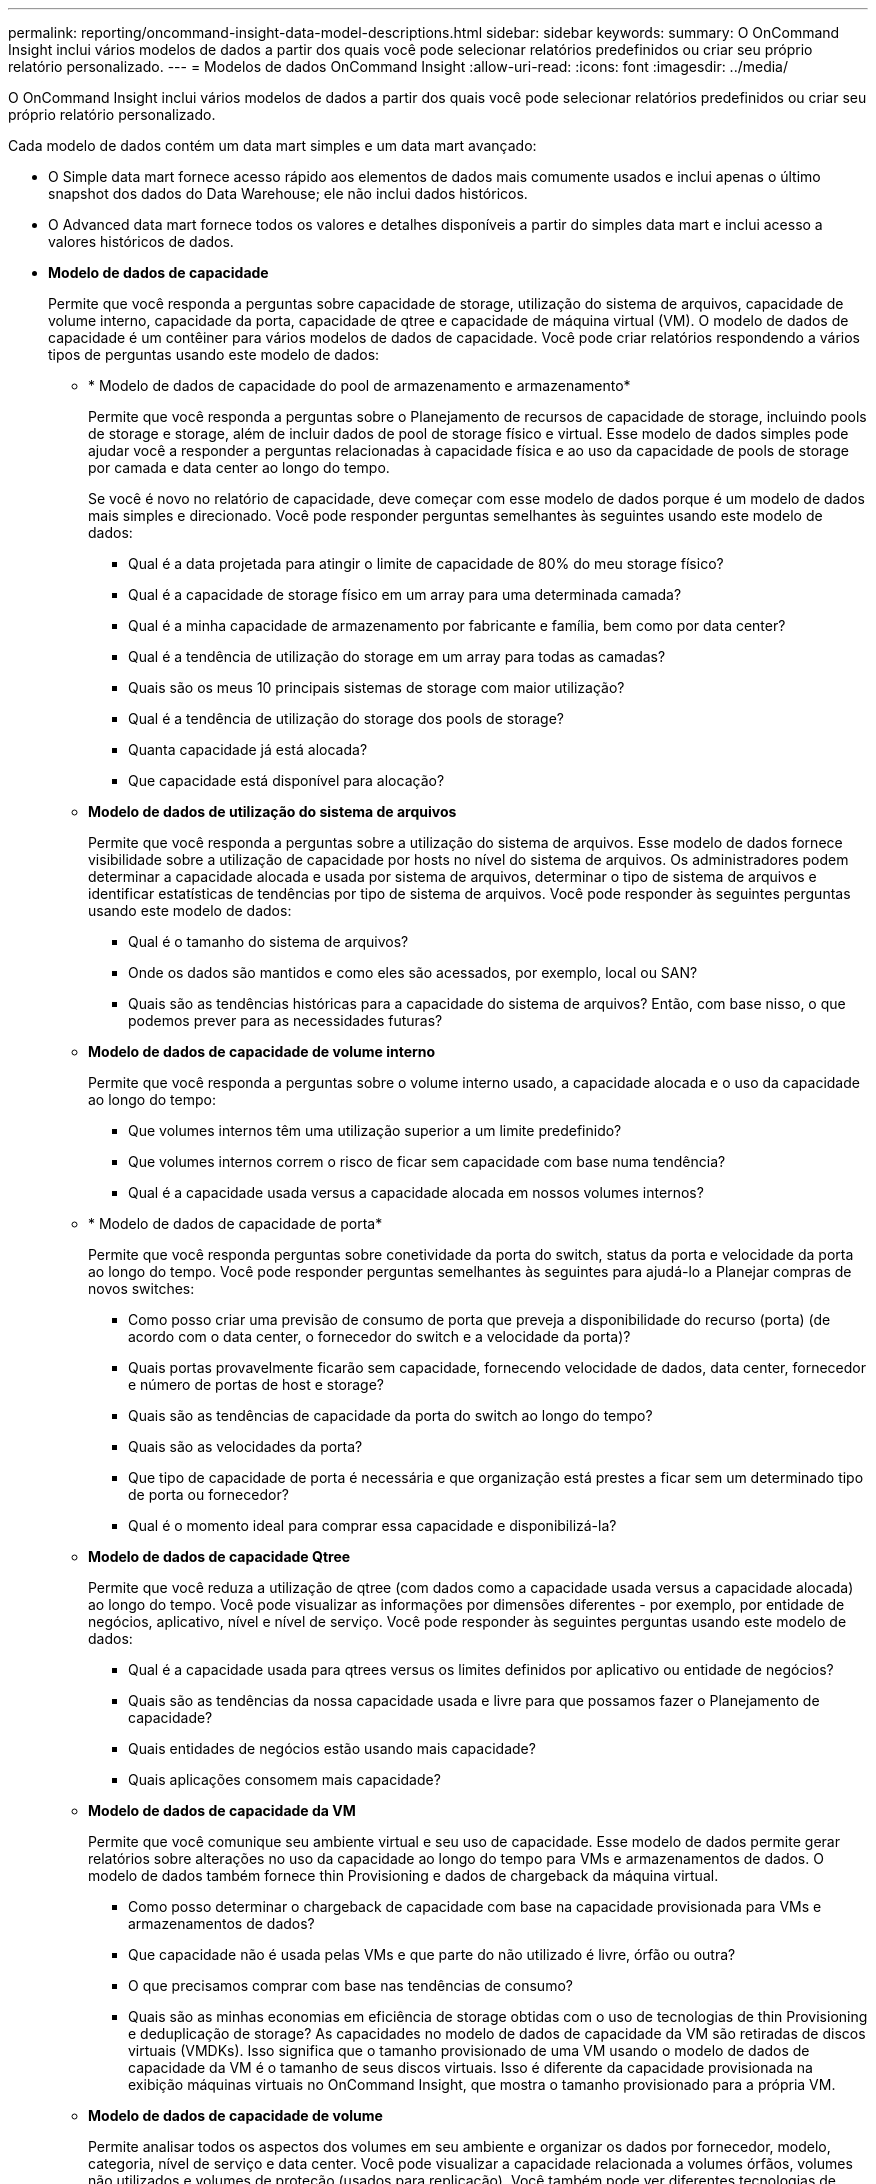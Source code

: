 ---
permalink: reporting/oncommand-insight-data-model-descriptions.html 
sidebar: sidebar 
keywords:  
summary: O OnCommand Insight inclui vários modelos de dados a partir dos quais você pode selecionar relatórios predefinidos ou criar seu próprio relatório personalizado. 
---
= Modelos de dados OnCommand Insight
:allow-uri-read: 
:icons: font
:imagesdir: ../media/


[role="lead"]
O OnCommand Insight inclui vários modelos de dados a partir dos quais você pode selecionar relatórios predefinidos ou criar seu próprio relatório personalizado.

Cada modelo de dados contém um data mart simples e um data mart avançado:

* O Simple data mart fornece acesso rápido aos elementos de dados mais comumente usados e inclui apenas o último snapshot dos dados do Data Warehouse; ele não inclui dados históricos.
* O Advanced data mart fornece todos os valores e detalhes disponíveis a partir do simples data mart e inclui acesso a valores históricos de dados.
* *Modelo de dados de capacidade*
+
Permite que você responda a perguntas sobre capacidade de storage, utilização do sistema de arquivos, capacidade de volume interno, capacidade da porta, capacidade de qtree e capacidade de máquina virtual (VM). O modelo de dados de capacidade é um contêiner para vários modelos de dados de capacidade. Você pode criar relatórios respondendo a vários tipos de perguntas usando este modelo de dados:

+
** * Modelo de dados de capacidade do pool de armazenamento e armazenamento*
+
Permite que você responda a perguntas sobre o Planejamento de recursos de capacidade de storage, incluindo pools de storage e storage, além de incluir dados de pool de storage físico e virtual. Esse modelo de dados simples pode ajudar você a responder a perguntas relacionadas à capacidade física e ao uso da capacidade de pools de storage por camada e data center ao longo do tempo.

+
Se você é novo no relatório de capacidade, deve começar com esse modelo de dados porque é um modelo de dados mais simples e direcionado. Você pode responder perguntas semelhantes às seguintes usando este modelo de dados:

+
*** Qual é a data projetada para atingir o limite de capacidade de 80% do meu storage físico?
*** Qual é a capacidade de storage físico em um array para uma determinada camada?
*** Qual é a minha capacidade de armazenamento por fabricante e família, bem como por data center?
*** Qual é a tendência de utilização do storage em um array para todas as camadas?
*** Quais são os meus 10 principais sistemas de storage com maior utilização?
*** Qual é a tendência de utilização do storage dos pools de storage?
*** Quanta capacidade já está alocada?
*** Que capacidade está disponível para alocação?


** *Modelo de dados de utilização do sistema de arquivos*
+
Permite que você responda a perguntas sobre a utilização do sistema de arquivos. Esse modelo de dados fornece visibilidade sobre a utilização de capacidade por hosts no nível do sistema de arquivos. Os administradores podem determinar a capacidade alocada e usada por sistema de arquivos, determinar o tipo de sistema de arquivos e identificar estatísticas de tendências por tipo de sistema de arquivos. Você pode responder às seguintes perguntas usando este modelo de dados:

+
*** Qual é o tamanho do sistema de arquivos?
*** Onde os dados são mantidos e como eles são acessados, por exemplo, local ou SAN?
*** Quais são as tendências históricas para a capacidade do sistema de arquivos? Então, com base nisso, o que podemos prever para as necessidades futuras?


** *Modelo de dados de capacidade de volume interno*
+
Permite que você responda a perguntas sobre o volume interno usado, a capacidade alocada e o uso da capacidade ao longo do tempo:

+
*** Que volumes internos têm uma utilização superior a um limite predefinido?
*** Que volumes internos correm o risco de ficar sem capacidade com base numa tendência?
*** Qual é a capacidade usada versus a capacidade alocada em nossos volumes internos?


** * Modelo de dados de capacidade de porta*
+
Permite que você responda perguntas sobre conetividade da porta do switch, status da porta e velocidade da porta ao longo do tempo. Você pode responder perguntas semelhantes às seguintes para ajudá-lo a Planejar compras de novos switches:

+
*** Como posso criar uma previsão de consumo de porta que preveja a disponibilidade do recurso (porta) (de acordo com o data center, o fornecedor do switch e a velocidade da porta)?
*** Quais portas provavelmente ficarão sem capacidade, fornecendo velocidade de dados, data center, fornecedor e número de portas de host e storage?
*** Quais são as tendências de capacidade da porta do switch ao longo do tempo?
*** Quais são as velocidades da porta?
*** Que tipo de capacidade de porta é necessária e que organização está prestes a ficar sem um determinado tipo de porta ou fornecedor?
*** Qual é o momento ideal para comprar essa capacidade e disponibilizá-la?


** *Modelo de dados de capacidade Qtree*
+
Permite que você reduza a utilização de qtree (com dados como a capacidade usada versus a capacidade alocada) ao longo do tempo. Você pode visualizar as informações por dimensões diferentes - por exemplo, por entidade de negócios, aplicativo, nível e nível de serviço. Você pode responder às seguintes perguntas usando este modelo de dados:

+
*** Qual é a capacidade usada para qtrees versus os limites definidos por aplicativo ou entidade de negócios?
*** Quais são as tendências da nossa capacidade usada e livre para que possamos fazer o Planejamento de capacidade?
*** Quais entidades de negócios estão usando mais capacidade?
*** Quais aplicações consomem mais capacidade?


** *Modelo de dados de capacidade da VM*
+
Permite que você comunique seu ambiente virtual e seu uso de capacidade. Esse modelo de dados permite gerar relatórios sobre alterações no uso da capacidade ao longo do tempo para VMs e armazenamentos de dados. O modelo de dados também fornece thin Provisioning e dados de chargeback da máquina virtual.

+
*** Como posso determinar o chargeback de capacidade com base na capacidade provisionada para VMs e armazenamentos de dados?
*** Que capacidade não é usada pelas VMs e que parte do não utilizado é livre, órfão ou outra?
*** O que precisamos comprar com base nas tendências de consumo?
*** Quais são as minhas economias em eficiência de storage obtidas com o uso de tecnologias de thin Provisioning e deduplicação de storage? As capacidades no modelo de dados de capacidade da VM são retiradas de discos virtuais (VMDKs). Isso significa que o tamanho provisionado de uma VM usando o modelo de dados de capacidade da VM é o tamanho de seus discos virtuais. Isso é diferente da capacidade provisionada na exibição máquinas virtuais no OnCommand Insight, que mostra o tamanho provisionado para a própria VM.


** *Modelo de dados de capacidade de volume*
+
Permite analisar todos os aspectos dos volumes em seu ambiente e organizar os dados por fornecedor, modelo, categoria, nível de serviço e data center. Você pode visualizar a capacidade relacionada a volumes órfãos, volumes não utilizados e volumes de proteção (usados para replicação). Você também pode ver diferentes tecnologias de volume (iSCSI ou FC) e comparar volumes virtuais com volumes não virtuais para problemas de virtualização de storage. Você pode responder perguntas semelhantes às seguintes com este modelo de dados:

+
*** Que volumes têm uma utilização superior a um limite predefinido?
*** Qual é a tendência no meu data center para capacidade de volume órfã?
*** Quanto da capacidade do meu data center é virtualizada ou thin Provisioning?
*** Quanto da capacidade do meu data center deve ser reservada para replicação?




* *Modelo de dados de chargeback*
+
Permite que você responda perguntas sobre a capacidade usada e a capacidade alocada em recursos de armazenamento (volumes, volumes internos e qtrees). Esse modelo de dados fornece informações de chargeback de capacidade de storage e responsabilidade por hosts, aplicações e entidades de negócios, além de incluir dados atuais e históricos. Os dados do relatório podem ser categorizados por nível de serviço e camada de storage.

+
Você pode usar esse modelo de dados para gerar relatórios de chargeback encontrando a quantidade de capacidade usada por uma entidade de negócios. Esse modelo de dados permite criar relatórios unificados de vários protocolos (incluindo nas, SAN, FC e iSCSI).

+
** Para storage sem volumes internos, os relatórios de chargeback mostram chargeback por volumes.
** Para armazenamento com volumes internos:
+
*** Se as entidades empresariais forem atribuídas a volumes, os relatórios de chargeback mostrarão chargeback por volumes.
*** Se as entidades de negócios não forem atribuídas a volumes, mas atribuídas a qtrees, os relatórios de chargeback mostram chargeback por qtrees.
*** Se as entidades de negócios não forem atribuídas a volumes e não forem atribuídas a qtrees, os relatórios de chargeback mostrarão o volume interno.
*** A decisão de mostrar o chargeback por volume, qtree ou volume interno é tomada por cada volume interno, portanto, é possível que diferentes volumes internos no mesmo pool de storage mostrem o chargeback em diferentes níveis. Os factos da capacidade são eliminados após um intervalo de tempo predefinido. Para obter detalhes, consulte processos de Data Warehouse.




+
Os relatórios que usam o modelo de dados Chargeback podem exibir valores diferentes dos relatórios que usam o modelo de dados de capacidade de armazenamento.

+
** Para storage arrays que não são sistemas de storage NetApp, os dados de ambos os modelos de dados são os mesmos.
** Para sistemas de armazenamento NetApp e Celerra, o modelo de dados de chargeback usa uma única camada (de volumes, volumes internos ou qtrees) para basear suas cobranças, enquanto o modelo de dados de capacidade de armazenamento usa várias camadas (de volumes e volumes internos) para basear suas cobranças.


* *Modelo de dados de inventário*
+
Permite que você responda perguntas sobre recursos de inventário, incluindo hosts, sistemas de armazenamento, switches, discos, fitas, qtrees, cotas, máquinas e servidores virtuais e dispositivos genéricos. O modelo de dados de inventário inclui vários sub-marts que permitem visualizar informações sobre replicações, caminhos FC, caminhos iSCSI, caminhos NFS e violações. O modelo de dados de inventário não inclui dados históricos. As perguntas que você pode responder com este data mart podem incluir o seguinte:

+
** Que ativos tenho e onde estão?
** Quem está usando os ativos?
** Que tipos de dispositivos tenho e quais são os componentes desses dispositivos?
** Quantos hosts por SO tenho e quantas portas existem nesses hosts?
** Quais arrays de storage por fornecedor existem em cada data center?
** Quantos switches por fornecedor tenho em cada data center?
** Quantas portas não são licenciadas?
** Quais fitas de fornecedores estamos usando e quantas portas existem em cada fita?
** Todos os dispositivos genéricos são identificados antes de começarmos a trabalhar em relatórios?
** Quais são os caminhos entre hosts e volumes ou fitas de armazenamento?
** Quais são os caminhos entre dispositivos genéricos e volumes ou fitas de armazenamento?
** Quantas violações de cada tipo tenho por data center?
** Para cada volume replicado, quais são os volumes de origem e destino?
** Tenho alguma incompatibilidade de firmware ou incompatibilidade de velocidade de porta entre HBAs de host Fibre Channel e switches?


* *Modelo de dados de desempenho*
+
Permite responder a perguntas sobre a performance de volumes, volumes de aplicações, volumes internos, switches, aplicações, VMs, VMDKs, ESX versus VM, hosts e nós de aplicações. Usando esse modelo de dados, você pode criar relatórios que respondem a vários tipos de perguntas de gerenciamento de desempenho:

+
** Que volumes ou volumes internos não foram usados ou acessados durante um período específico?
** Podemos identificar qualquer potencial configuração incorreta para armazenamento de um aplicativo (não utilizado)?
** Qual foi o padrão geral de comportamento de acesso para um aplicativo?
** Os volumes em camadas são atribuídos apropriadamente para um determinado aplicativo?
** Poderíamos usar um storage mais barato para uma aplicação atualmente em execução sem afetar a performance da aplicação?
** Quais são os aplicativos que estão produzindo mais acessos ao armazenamento configurado atualmente? Quando você usa as tabelas de desempenho do switch, você pode obter as seguintes informações:
** O tráfego do meu host por meio de portas conetadas é equilibrado?
** Quais switches ou portas estão exibindo um grande número de erros?
** Quais são os switches mais usados com base no desempenho da porta?
** Quais são os switches subutilizados com base no desempenho da porta?
** Qual é a taxa de transferência de tendências do host com base no desempenho da porta?
** Qual é a utilização de performance dos últimos X dias para um host, sistema de storage, fita ou switch especificados?
** Quais dispositivos estão produzindo tráfego em um switch específico (por exemplo, quais dispositivos são responsáveis pelo uso de um switch altamente utilizado)?
** Qual é a taxa de transferência para uma unidade de negócios específica em nosso ambiente? Ao usar as tabelas de desempenho do disco, você pode obter as seguintes informações:
** Qual é a taxa de transferência para um pool de storage especificado com base em dados de desempenho de disco?
** Qual é o pool de storage mais usado?
** Qual é a utilização média de disco para um storage específico?
** Qual é a tendência de uso para um sistema de storage ou pool de storage com base em dados de desempenho de disco?
** Qual é a tendência de uso do disco para um pool de storage específico? Ao usar tabelas de desempenho VM e VMDK, você pode obter as seguintes informações:
** O meu ambiente virtual está a funcionar de forma ideal?
** Quais VMDKs relatam as cargas de trabalho mais altas?
** Como posso usar o desempenho relatado de VMDs mapeados para diferentes datastores para tomar decisões sobre a redisposição em camadas. O modelo de dados de performance inclui informações que ajudam a determinar a adequação das camadas, configurações incorretas de storage das aplicações e últimos tempos de acesso de volumes e volumes internos. Esse modelo de dados fornece dados como tempos de resposta, IOPs, taxa de transferência, número de gravações pendentes e status acessado.


* *Modelo de dados de eficiência de armazenamento*
+
Permite controlar a pontuação e o potencial de eficiência de storage ao longo do tempo. Este modelo de dados armazena medições não apenas da capacidade provisionada, mas também da quantidade que é usada ou consumida (a medição física). Por exemplo, quando o provisionamento de thin está ativado, o OnCommand Insight indica a quantidade de capacidade obtida do dispositivo. Você também pode usar esse modelo para determinar a eficiência quando a deduplicação está ativada. Você pode responder a várias perguntas usando o data mart de eficiência de storage:

+
** Quais são nossas economias em eficiência de storage como resultado da implementação de tecnologias de thin Provisioning e deduplicação?
** Quais são as economias de storage nos data centers?
** Com base nas tendências históricas de capacidade, quando precisamos adquirir armazenamento adicional?
** Qual seria o ganho de capacidade se habilitássemos tecnologias como thin Provisioning e deduplicação?
** Quanto à capacidade de armazenamento, estou em risco agora?



